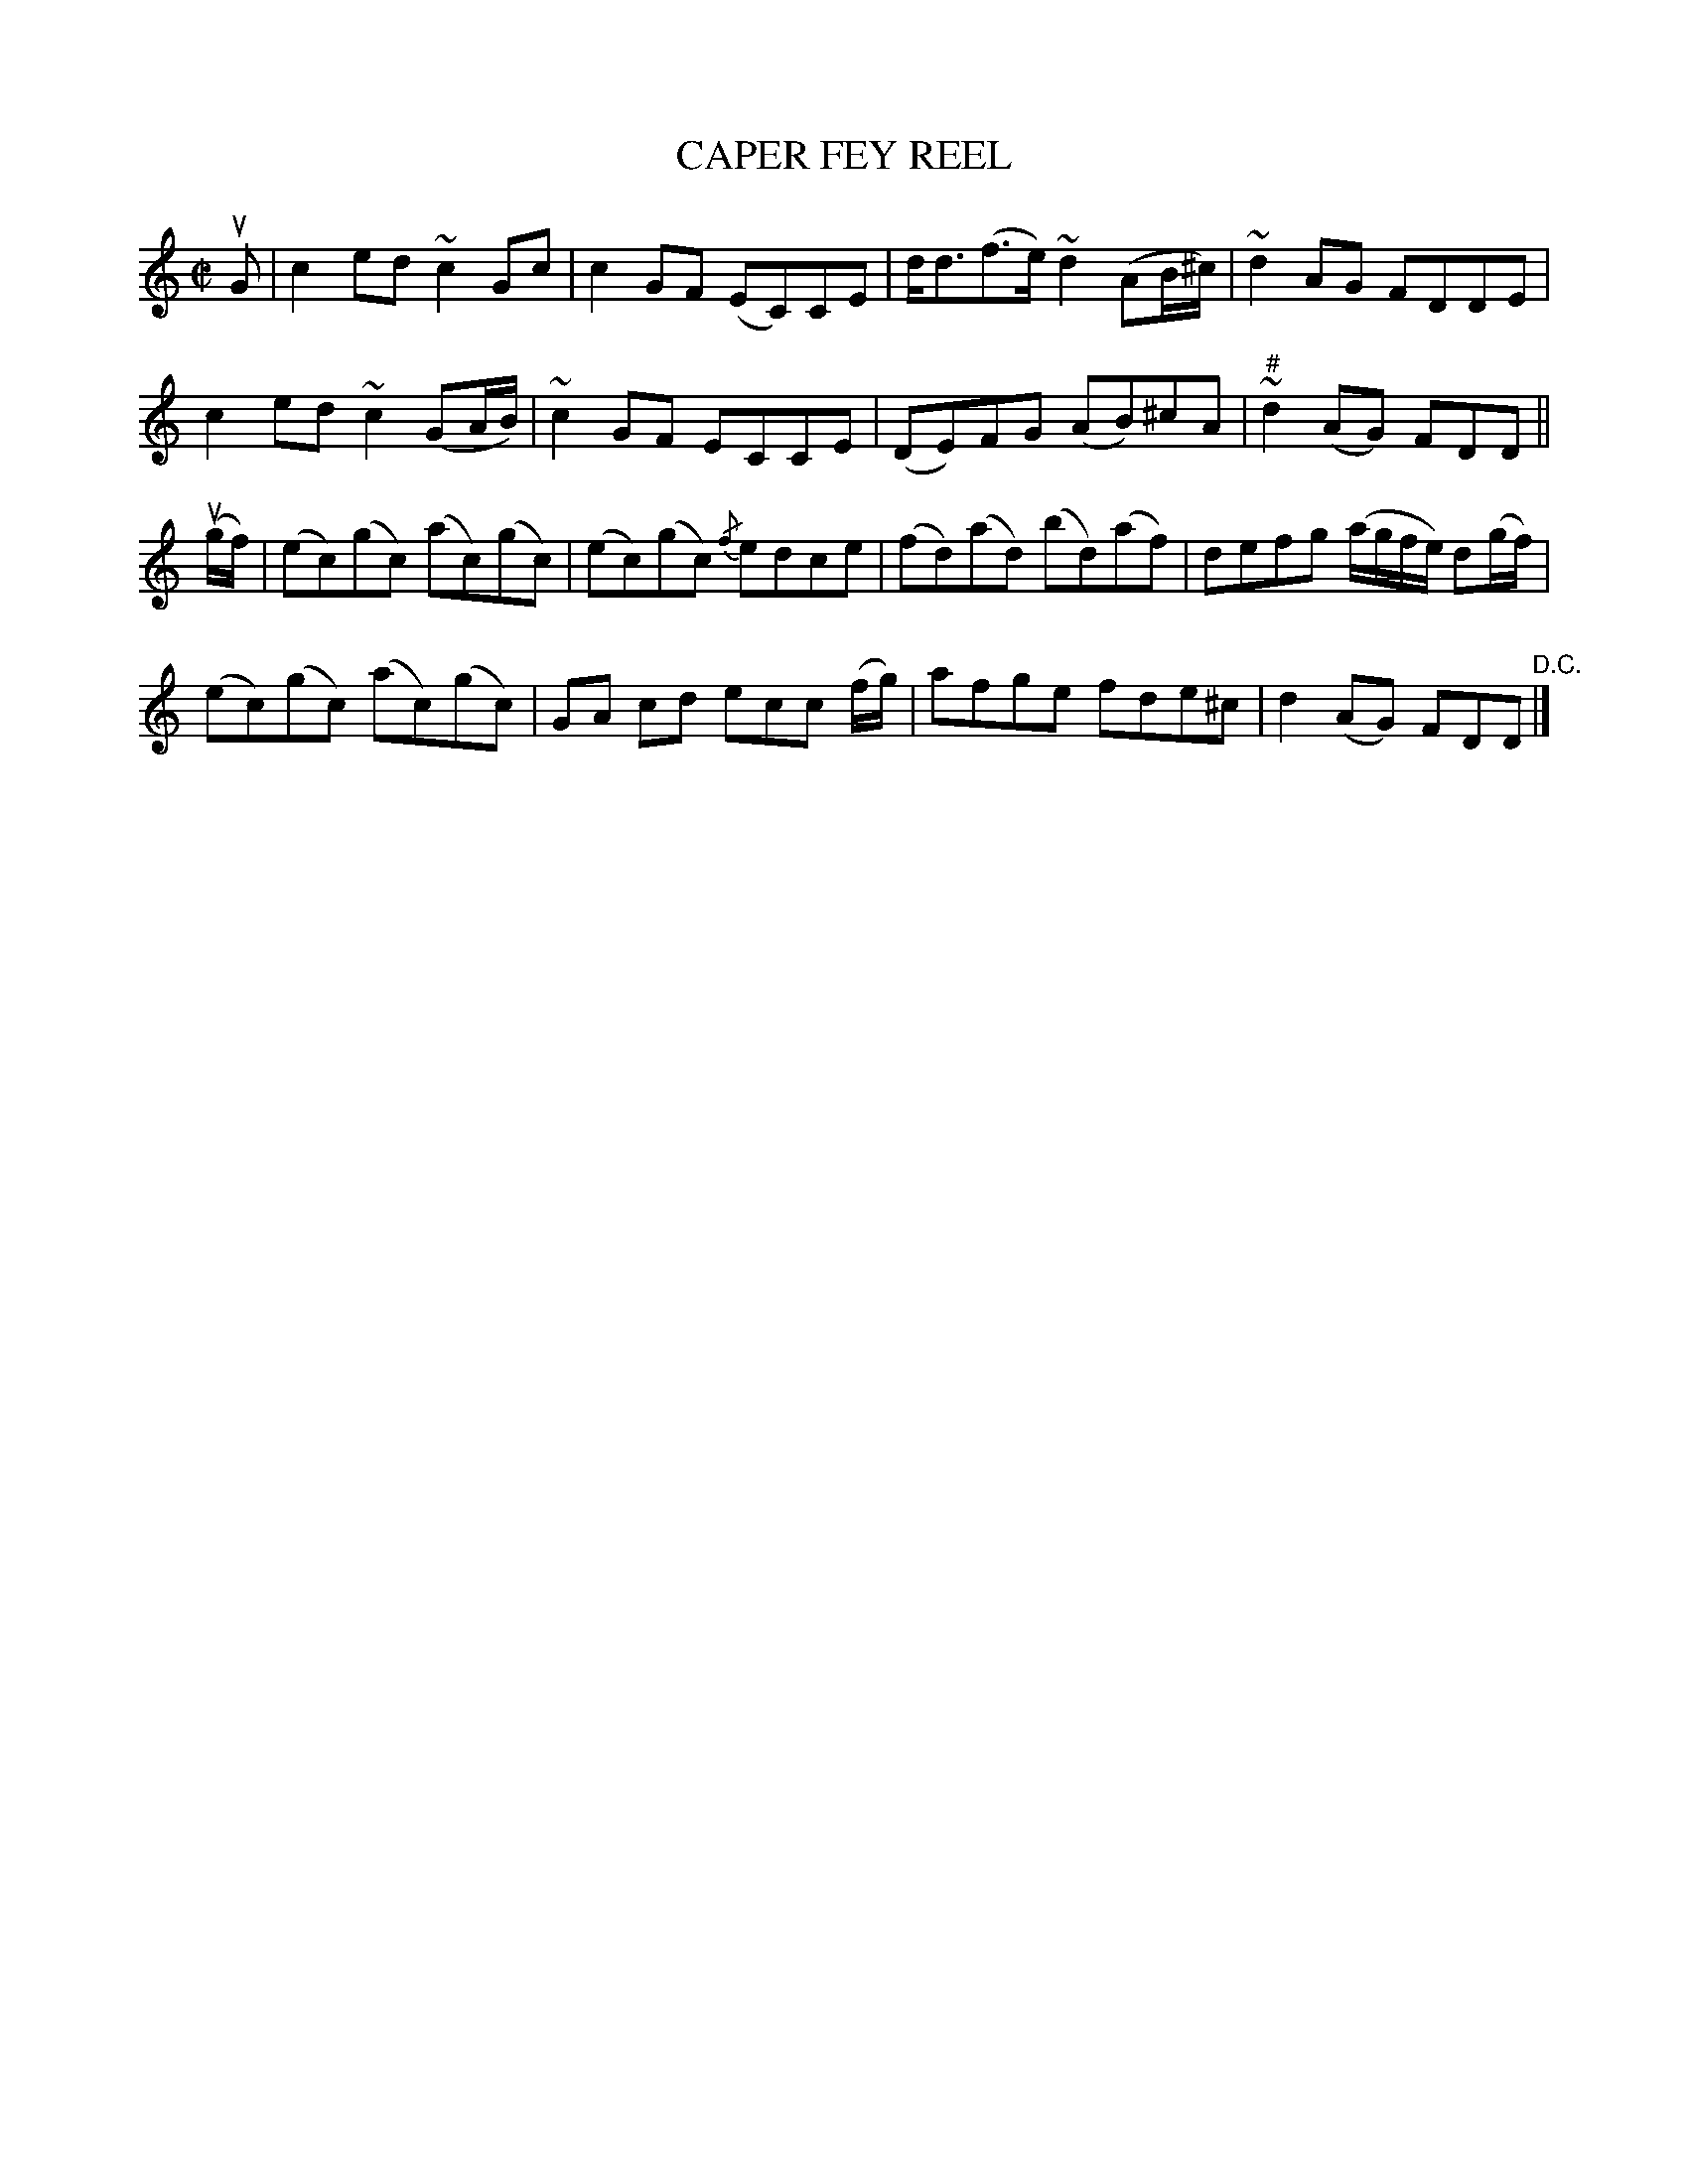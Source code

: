 X: 32881
T: CAPER FEY REEL
R: reel
B: K\"ohler's Violin Repository, v.3, 1885 p.288 #1
F: http://www.archive.org/details/klersviolinrepos03rugg
Z: 2011 John Chambers <jc:trillian.mit.edu>
M: C|
L: 1/8
K: C
uG |\
c2ed ~c2Gc | c2GF (EC)CE | d<d(f>e) ~d2(AB/^c/) | ~d2AG FDDE |
c2ed ~c2(GA/B/) |~c2GF ECCE | (DE)FG (AB)^cA | "#"~d2(AG) FDD ||
(ug/f/) |\
(ec)(gc) (ac)(gc) | (ec)(gc) {/f}edce | (fd)(ad) (bd)(af) | defg (a/g/f/e/) d(g/f/) |
(ec)(gc) (ac)(gc) | GA cd ecc (f/g/) | afge fde^c | d2(AG) FDD "^D.C."|]
